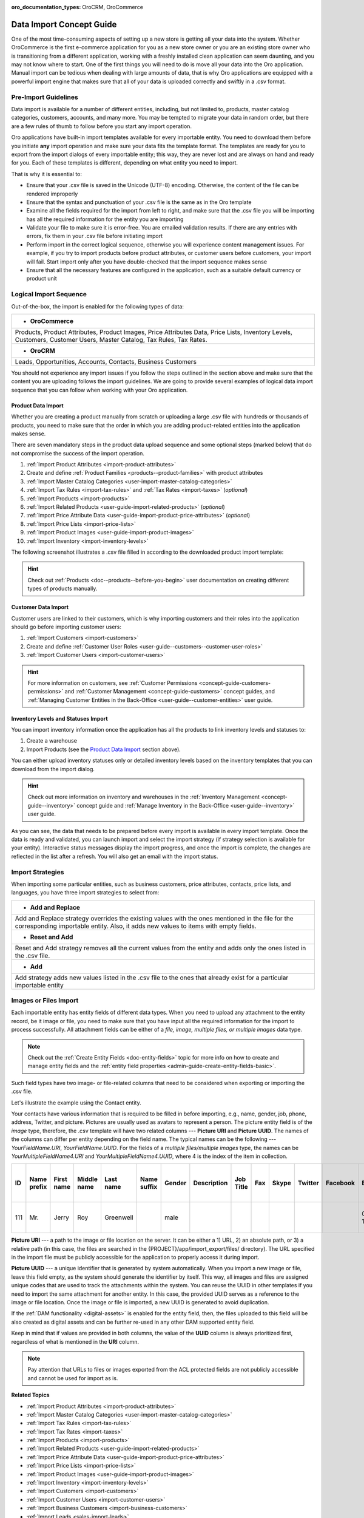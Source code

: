 :oro_documentation_types: OroCRM, OroCommerce

.. _concept-guide-data-import:

Data Import Concept Guide
=========================

One of the most time-consuming aspects of setting up a new store is getting all your data into the system. Whether OroCommerce is the first e-commerce application for you as a new store owner or you are an existing store owner who is transitioning from a different application, working with a freshly installed clean application can seem daunting, and you may not know where to start. One of the first things you will need to do is move all your data into the Oro application. Manual import can be tedious when dealing with large amounts of data, that is why Oro applications are equipped with a powerful import engine that makes sure that all of your data is uploaded correctly and swiftly in a .csv format.

Pre-Import Guidelines
---------------------

Data import is available for a number of different entities, including, but not limited to, products, master catalog categories, customers, accounts, and many more. You may be tempted to migrate your data in random order, but there are a few rules of thumb to follow before you start any import operation.

Oro applications have built-in import templates available for every importable entity. You need to download them before you initiate **any** import operation and make sure your data fits the template format. The templates are ready for you to export from the import dialogs of every importable entity; this way, they are never lost and are always on hand and ready for you. Each of these templates is different, depending on what entity you need to import.

.. image:: /user/img/concept-guides/import/export-template.png
   :alt: Export template
   :align: center

That is why it is essential to:

* Ensure that your .csv file is saved in the Unicode (UTF-8) encoding. Otherwise, the content of the file can be rendered improperly
* Ensure that the syntax and punctuation of your .csv file is the same as in the Oro template
* Examine all the fields required for the import from left to right, and make sure that the .csv file you will be importing has all the required information for the entity you are importing
* Validate your file to make sure it is error-free. You are emailed validation results. If there are any entries with errors, fix them in your .csv file before initiating import
* Perform import in the correct logical sequence, otherwise you will experience content management issues. For example, if you try to import products before product attributes, or customer users before customers, your import will fail. Start import only after you have double-checked that the import sequence makes sense
* Ensure that all the necessary features are configured in the application, such as a suitable default currency or product unit

.. image:: /user/img/concept-guides/import/import-steps.png
   :alt: Data import steps
   :align: center
   :scale: 40%

Logical Import Sequence
-----------------------

Out-of-the-box, the import is enabled for the following types of data:

+----------------------------------------------------------------------------------------------------------------------------------------------------------------------+
| * **OroCommerce**                                                                                                                                                    |
+----------------------------------------------------------------------------------------------------------------------------------------------------------------------+
| Products, Product Attributes, Product Images, Price Attributes Data, Price Lists, Inventory Levels, Customers, Customer Users, Master Catalog, Tax Rules, Tax Rates. |
+----------------------------------------------------------------------------------------------------------------------------------------------------------------------+
| * **OroCRM**                                                                                                                                                         |
+----------------------------------------------------------------------------------------------------------------------------------------------------------------------+
| Leads, Opportunities, Accounts, Contacts, Business Customers                                                                                                         |
+----------------------------------------------------------------------------------------------------------------------------------------------------------------------+

You should not experience any import issues if you follow the steps outlined in the section above and make sure that the content you are uploading follows the import guidelines.
We are going to provide several examples of logical data import sequence that you can follow when working with your Oro application.

Product Data Import
^^^^^^^^^^^^^^^^^^^

Whether you are creating a product manually from scratch or uploading a large .csv file with hundreds or thousands of products, you need to make sure that the order in which you are adding product-related entities into the application makes sense.

There are seven mandatory steps in the product data upload sequence and some optional steps (marked below) that do not compromise the success of the import operation.

1. :ref:`Import Product Attributes <import-product-attributes>`
2. Create and define :ref:`Product Families <products--product-families>` with product attributes
3. :ref:`Import Master Catalog Categories <user-import-master-catalog-categories>`
4. :ref:`Import Tax Rules <import-tax-rules>` and :ref:`Tax Rates <import-taxes>` (*optional*)
5. :ref:`Import Products <import-products>`
6. :ref:`Import Related Products <user-guide-import-related-products>` (*optional*)
7. :ref:`Import Price Attribute Data <user-guide-import-product-price-attributes>` (*optional*)
8. :ref:`Import Price Lists <import-price-lists>`
9. :ref:`Import Product Images <user-guide-import-product-images>`
10. :ref:`Import Inventory <import-inventory-levels>`

.. image:: /user/img/concept-guides/import/product-import-sequence.png
   :alt: Product Import Sequence

The following screenshot illustrates a .csv file filled in according to the downloaded product import template:

.. image:: /user/img/concept-guides/import/ImportProducts.png
   :alt: Product import .csv file illustration

.. hint::
    Check out :ref:`Products <doc--products--before-you-begin>` user documentation on creating different types of products manually.

Customer Data Import
^^^^^^^^^^^^^^^^^^^^

Customer users are linked to their customers, which is why importing customers and their roles into the application should go before importing customer users:

1. :ref:`Import Customers <import-customers>`
2. Create and define :ref:`Customer User Roles <user-guide--customers--customer-user-roles>`
3. :ref:`Import Customer Users <import-customer-users>`

.. image:: /user/img/concept-guides/import/customers-import-sequences.png
   :alt: Customer Import Sequence
   :scale: 60%

.. hint::
    For more information on customers, see :ref:`Customer Permissions <concept-guide-customers-permissions>` and :ref:`Customer Management <concept-guide-customers>` concept guides, and :ref:`Managing Customer Entities in the Back-Office <user-guide--customer-entities>` user guide.

Inventory Levels and Statuses Import
^^^^^^^^^^^^^^^^^^^^^^^^^^^^^^^^^^^^

You can import inventory information once the application has all the products to link inventory levels and statuses to:

1. Create a warehouse
2. Import Products (see the `Product Data Import`_ section above).

.. image:: /user/img/concept-guides/import/inventory-import-sequence.png
   :alt: Customer Import Sequence
   :scale: 60%

You can either upload inventory statuses only or detailed inventory levels based on the inventory templates that you can download from the import dialog.

.. image:: /user/img/concept-guides/import/inventory.png
   :alt: Exporting inventory statuses and levels

.. hint::
    Check out more information on inventory and warehouses in the :ref:`Inventory Management <concept-guide--inventory>` concept guide and :ref:`Manage Inventory in the Back-Office <user-guide--inventory>` user guide.

As you can see, the data that needs to be prepared before every import is available in every import template. Once the data is ready and validated, you can launch import and select the import strategy (if strategy selection is available for your entity). Interactive status messages display the import progress, and once the import is complete, the changes are reflected in the list after a refresh. You will also get an email with the import status.

Import Strategies
-----------------

When importing some particular entities, such as business customers, price attributes, contacts, price lists, and languages, you have three import strategies to select from:

+-----------------------------------------------------------------------------------------------------------------------------------------------------------------------------------------+
| * **Add and Replace**                                                                                                                                                                   |
+-----------------------------------------------------------------------------------------------------------------------------------------------------------------------------------------+
| Add and Replace strategy overrides the existing values with the ones mentioned in the file for the corresponding importable entity. Also, it adds new values to items with empty fields.|
+-----------------------------------------------------------------------------------------------------------------------------------------------------------------------------------------+
| * **Reset and Add**                                                                                                                                                                     |
+-----------------------------------------------------------------------------------------------------------------------------------------------------------------------------------------+
| Reset and Add strategy removes all the current values from the entity and adds only the ones listed in the .csv file.                                                                   |
+-----------------------------------------------------------------------------------------------------------------------------------------------------------------------------------------+
| * **Add**                                                                                                                                                                               |
+-----------------------------------------------------------------------------------------------------------------------------------------------------------------------------------------+
| Add strategy adds new values listed in the .csv file to the ones that already exist for a particular importable entity                                                                  |
+-----------------------------------------------------------------------------------------------------------------------------------------------------------------------------------------+

.. image:: /user/img/concept-guides/import/strategies.png
   :alt: Import strategy for price attributes data import

Images or Files Import
----------------------

Each importable entity has entity fields of different data types. When you need to upload any attachment to the entity record, be it image or file, you need to make sure that you have input all the required information for the import to process successfully. All attachment fields can be either of a *file, image, multiple files, or multiple images* data type.

.. image:: /user/img/concept-guides/import/entity_attachment_field.png
   :alt: Different entity fields of different data types

.. note:: Check out the :ref:`Create Entity Fields <doc-entity-fields>` topic for more info on how to create and manage entity fields and the :ref:`entity field properties <admin-guide-create-entity-fields-basic>`.

Such field types have two image- or file-related columns that need to be considered when exporting or importing the .csv file.

Let's illustrate the example using the Contact entity.

Your contacts have various information that is required to be filled in before importing, e.g., name, gender, job, phone, address, Twitter, and picture. Pictures are usually used as avatars to represent a person. The picture entity field is of the *image*  type, therefore, the .csv template will have two related columns --- **Picture URI** and **Picture UUID**. The names of the columns can differ per entity depending on the field name. The typical names can be the following --- *YourFieldName.URI*, *YourFieldName.UUID*. For the fields of a *multiple files/multiple images* type, the names can be *YourMultipleFieldName4.URI* and *YourMultipleFieldName4.UUID*, where 4 is the index of the item in collection.

.. csv-table::
   :header: "ID","Name prefix","First name","Middle name","Last name","Name suffix","Gender","Description","Job Title","Fax","Skype","Twitter","Facebook","Birthday","Source Name","Contact Method Name","Emails 1 Email","Phones 1 Phone","Accounts 1 Account name","Accounts Default Contact 1 Account name","Addresses 1 Label","Addresses 1 Organization","Addresses 1 Name prefix","Addresses 1 First name","Addresses 1 Middle name","Addresses 1 Last name","Addresses 1 Name suffix","Addresses 1 Street","Addresses 1 Street 2","Addresses 1 Zip/Postal Code","Addresses 1 City","Addresses 1 State","Addresses 1 State Combined code","Addresses 1 Country ISO2 code","Organization Name","**Picture URI**","**Picture UUID**","Tags"

   111,"Mr.","Jerry","Roy","Greenwell","","male","","","","","","","03-07-1973","website","","RoyLGreenwell@superrito.com","765-538-2134","Big D Supermarkets","Big D Supermarkets","Primary Address","","","Jerry","","Greenwell","","2413 Capitol Avenue","47981","Romney","","US-IN","US","","ORO","/var/www/my-project/var/import_export/files/testimage.jpg","38a198a5-e73b-4bfb-a9f4-f590af8b813e",""


**Picture URI** --- a path to the image or file location on the server. It can be either a 1) URL, 2) an absolute path, or 3) a relative path (in this case, the files are searched in the {PROJECT}/app/import_export/files/ directory). The URL specified in the import file must be publicly accessible for the application to properly access it during import.

**Picture UUID** --- a unique identifier that is generated by system automatically. When you import a new image or file, leave this field empty, as the system should generate the identifier by itself. This way, all images and files are assigned unique codes that are used to track the attachments within the system. You can reuse the UUID in other templates if you need to import the same attachment for another entity. In this case, the provided UUID serves as a reference to the image or file location. Once the image or file is imported, a new UUID is generated to avoid duplication.

If the :ref:`DAM functionality <digital-assets>` is enabled for the entity field, then, the files uploaded to this field will be also created as digital assets and can be further re-used in any other DAM supported entity field.

Keep in mind that if values are provided in both columns, the value of the **UUID** column is always prioritized first, regardless of what is mentioned in the **URI** column.

.. note:: Pay attention that URLs to files or images exported from the ACL protected fields are not publicly accessible and cannot be used for import as is.


**Related Topics**

* :ref:`Import Product Attributes <import-product-attributes>`
* :ref:`Import Master Catalog Categories <user-import-master-catalog-categories>`
* :ref:`Import Tax Rules <import-tax-rules>`
* :ref:`Import Tax Rates <import-taxes>`
* :ref:`Import Products <import-products>`
* :ref:`Import Related Products <user-guide-import-related-products>`
* :ref:`Import Price Attribute Data <user-guide-import-product-price-attributes>`
* :ref:`Import Price Lists <import-price-lists>`
* :ref:`Import Product Images <user-guide-import-product-images>`
* :ref:`Import Inventory <import-inventory-levels>`
* :ref:`Import Customers <import-customers>`
* :ref:`Import Customer Users <import-customer-users>`
* :ref:`Import Business Customers <import-business-customers>`
* :ref:`Import Leads <sales-import-leads>`
* :ref:`Import Opportunities <import-opportunities>`
* :ref:`Import Accounts <mc-customers-accounts-import>`
* :ref:`Import Contacts <import-contacts>`



